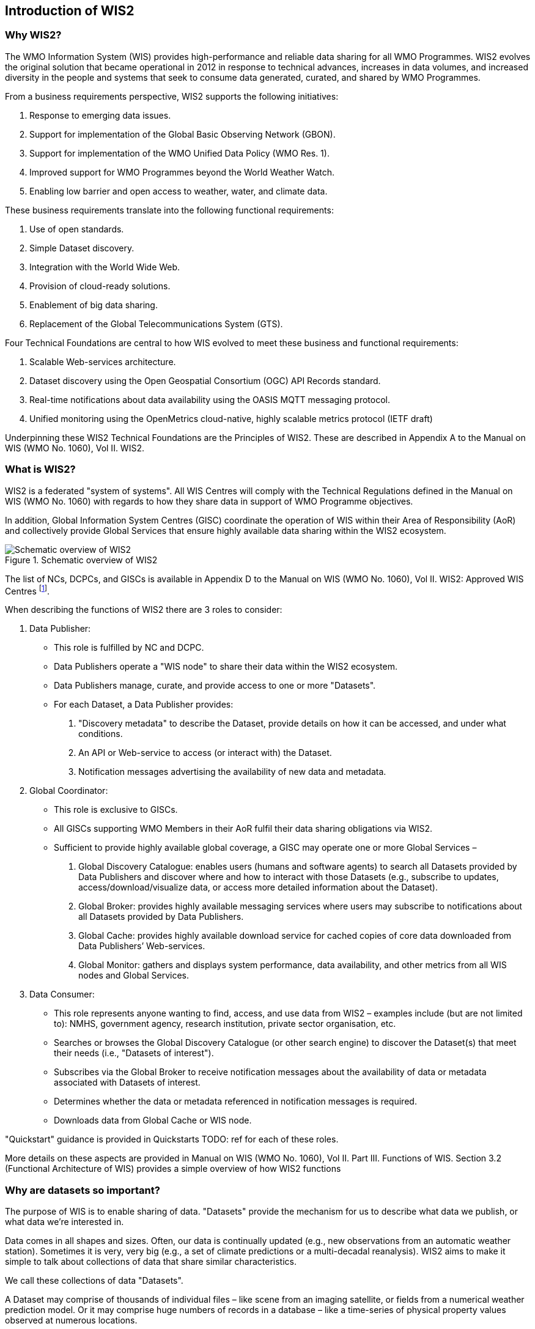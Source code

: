 == Introduction of WIS2

=== Why WIS2?

The WMO Information System (WIS) provides high-performance and reliable data sharing for all WMO Programmes. WIS2 evolves the original solution that became operational in 2012 in response to technical advances, increases in data volumes, and increased diversity in the people and systems that seek to consume data generated, curated, and shared by WMO Programmes.

From a business requirements perspective, WIS2 supports the following initiatives:

. Response to emerging data issues.
. Support for implementation of the Global Basic Observing Network (GBON).
. Support for implementation of the WMO Unified Data Policy (WMO Res. 1).
. Improved support for WMO Programmes beyond the World Weather Watch.
. Enabling low barrier and open access to weather, water, and climate data.

These business requirements translate into the following functional requirements:

. Use of open standards.
. Simple Dataset discovery.
. Integration with the World Wide Web.
. Provision of cloud-ready solutions.
. Enablement  of big data sharing.
. Replacement of the Global Telecommunications System (GTS).

Four Technical Foundations are central to how WIS evolved to meet these business and functional requirements:

. Scalable Web-services architecture.
. Dataset discovery using the Open Geospatial Consortium (OGC) API Records standard.
. Real-time notifications about data availability using the OASIS MQTT messaging protocol.
. Unified monitoring using the OpenMetrics cloud-native, highly scalable metrics protocol (IETF draft)

Underpinning these WIS2 Technical Foundations are the Principles of WIS2. These are described in Appendix A to the Manual on WIS (WMO No. 1060), Vol II. WIS2.

=== What is WIS2?

WIS2 is a federated "system of systems". All WIS Centres will comply with the Technical Regulations defined in the Manual on WIS (WMO No. 1060) with regards to how they share data in support of WMO Programme objectives.

In addition, Global Information System Centres (GISC) coordinate the operation of WIS within their Area of Responsibility (AoR) and collectively provide Global Services that ensure highly available data sharing within the WIS2 ecosystem.

.Schematic overview of WIS2
image::images/schematic-overview-of-wis2.0.png[Schematic overview of WIS2]

The list of NCs, DCPCs, and GISCs is available in Appendix D to the Manual on WIS (WMO No. 1060), Vol II. WIS2: Approved WIS Centres footnote:[As of October 2022 the list of approved WIS centres is empty because none have been formally designated as WIS2 centres, having completing the migration from WIS/GTS to WIS2. For designated "WIS 1" centres please refer to Appendix B of the Manual on WIS (WMO No. 1060), Vol I.].

When describing the functions of WIS2 there are 3 roles to consider:

. Data Publisher: 
* This role is fulfilled by NC and DCPC.
* Data Publishers operate a "WIS node" to share their data within the WIS2 ecosystem.
* Data Publishers manage, curate, and provide access to one or more "Datasets".
* For each Dataset, a Data Publisher provides: 
  i) "Discovery metadata" to describe the Dataset, provide details on how it can be accessed, and under what conditions.
  ii) An API or Web-service to access (or interact with) the Dataset.
  iii) Notification messages advertising the availability of new data and metadata.

. Global Coordinator: 
* This role is exclusive to GISCs.
* All GISCs supporting WMO Members in their AoR fulfil their data sharing obligations via WIS2.
* Sufficient to provide highly available global coverage, a GISC may operate one or more Global Services – 
  i) Global Discovery Catalogue: enables users (humans and software agents) to search all Datasets provided by Data Publishers and discover where and how to interact with those Datasets (e.g., subscribe to updates, access/download/visualize data, or access more detailed information about the Dataset).
  ii) Global Broker: provides highly available messaging services where users may subscribe to notifications about all Datasets provided by Data Publishers.
  iii) Global Cache: provides highly available download service for cached copies of core data downloaded from Data Publishers’ Web-services.
  iv) Global Monitor: gathers and displays system performance, data availability, and other metrics from all WIS nodes and Global Services.

. Data Consumer:
* This role represents anyone wanting to find, access, and use data from WIS2 – examples include (but are not limited to): NMHS, government agency, research institution, private sector organisation, etc.
* Searches or browses the Global Discovery Catalogue (or other search engine) to discover the Dataset(s) that meet their needs (i.e., "Datasets of interest").
* Subscribes via the Global Broker to receive notification messages about the availability of data or metadata associated with Datasets of interest.
* Determines whether the data or metadata referenced in notification messages is required.
* Downloads data from Global Cache or WIS node.

"Quickstart" guidance is provided in Quickstarts TODO: ref for each of these roles.

More details on these aspects are provided in Manual on WIS (WMO No. 1060), Vol II. Part III. Functions of WIS. Section 3.2 (Functional Architecture of WIS) provides a simple overview of how WIS2 functions 

=== Why are datasets so important?

The purpose of WIS is to enable sharing of data. "Datasets" provide the mechanism for us to describe what data we publish, or what data we’re interested in.

Data comes in all shapes and sizes. Often, our data is continually updated (e.g., new observations from an automatic weather station). Sometimes it is very, very big (e.g., a set of climate predictions or a multi-decadal reanalysis). WIS2 aims to make it simple to talk about collections of data that share similar characteristics.

We call these collections of data "Datasets".

A Dataset may comprise of thousands of individual files – like scene from an imaging satellite, or fields from a numerical weather prediction model. Or it may comprise huge numbers of records in a database – like a time-series of physical property values observed at numerous locations. 

However, the data is stored, we describe the collection of files, records, whatever (!) as a Dataset. But there are some rules. The data in a Dataset must be consistent – it must have the same type (e.g., time-series at point locations), subject (e.g., observations of physical properties), and any spatiotemporal referencing so that people can structure sensible queries on the Dataset. A Dataset must also have a single usage or access policy, which implies a Dataset will be subject to a single governance regime and will likely have a single owner. Most importantly, the contents of a Dataset must be available from a single access point so that we can tell Data Consumers where they can download data from. We also need to use a single topic for publishing notifications about the availability of new data within a Dataset.

It is up to Data Publishers to decide how they group data into Datasets. That said, we recommend that, subject to the consistency rules, Data Publishers should organise their data into as few Datasets as possible. For a Data Publisher this means fewer discovery metadata records to maintain. For a Data Consumer this means fewer topics to subscribe to, and lower barrier APIs and Web services to access.

A real-world example for an NMHS to package all synoptic observations for the entire country or territory into a single Dataset footnote:[Probably keep archived synoptic observations separate from those being collected in (near) real-time because they’re likely accessed through different Web-services.] footnote:[This is contrary to earlier practices in WIS where each GTS bulletin was considered a Dataset. This meant that the WIS Catalogue became overburdened with hundreds of thousands of records, each describing more-or-less the same thing. The result was a very poor search experience – always too many ‘hits’!]. Described with a single discovery metadata record. Accessible via a single Web-service.

Finally, note that the notification messages used to advertise the availability of new data themselves contain metadata (time, location, etc.). This allows for Data Consumers to decide whether or not they want to download a specific file or record.
